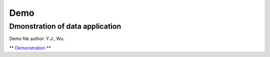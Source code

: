 Demo
==========

Dmonstration of data application
---------------------------------------
Demo file author: Y.J., Wu. 

** `Demonstration <https://cwbplot.readthedocs.io/en/dev/example/For_NCAR_demonstration.html>`_ **

